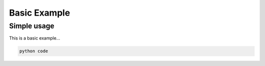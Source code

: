 .. _advancedexamples:

Basic Example
========================

Simple usage
~~~~~~~~~~~~~~~~~~~~~~~~~~~~~~~

This is a basic example...

.. code:: python

	python code


